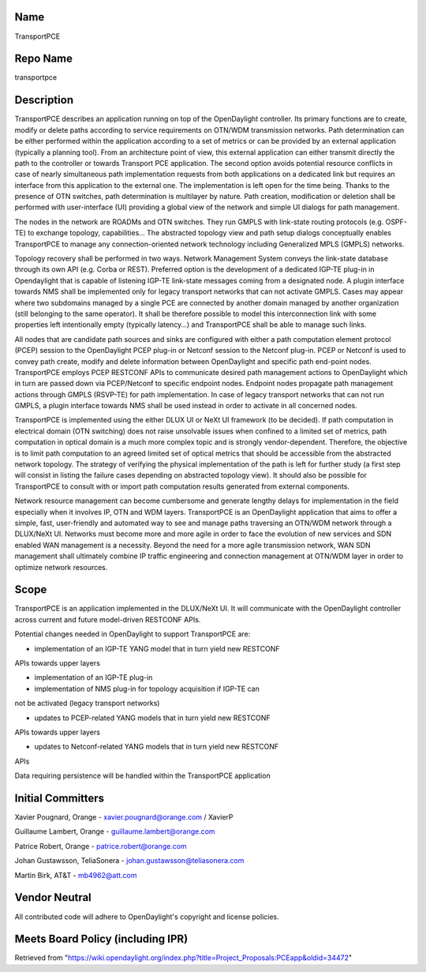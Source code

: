 Name
----

TransportPCE

Repo Name
---------

transportpce

Description
-----------

TransportPCE describes an application running on top of the OpenDaylight
controller. Its primary functions are to create, modify or delete paths
according to service requirements on OTN/WDM transmission networks. Path
determination can be either performed within the application according
to a set of metrics or can be provided by an external application
(typically a planning tool). From an architecture point of view, this
external application can either transmit directly the path to the
controller or towards Transport PCE application. The second option
avoids potential resource conflicts in case of nearly simultaneous path
implementation requests from both applications on a dedicated link but
requires an interface from this application to the external one. The
implementation is left open for the time being. Thanks to the presence
of OTN switches, path determination is multilayer by nature. Path
creation, modification or deletion shall be performed with
user-interface (UI) providing a global view of the network and simple UI
dialogs for path management.

The nodes in the network are ROADMs and OTN switches. They run GMPLS
with link-state routing protocols (e.g. OSPF-TE) to exchange topology,
capabilities... The abstracted topology view and path setup dialogs
conceptually enables TransportPCE to manage any connection-oriented
network technology including Generalized MPLS (GMPLS) networks.

Topology recovery shall be performed in two ways. Network Management
System conveys the link-state database through its own API (e.g. Corba
or REST). Preferred option is the development of a dedicated IGP-TE
plug-in in Opendaylight that is capable of listening IGP-TE link-state
messages coming from a designated node. A plugin interface towards NMS
shall be implemented only for legacy transport networks that can not
activate GMPLS. Cases may appear where two subdomains managed by a
single PCE are connected by another domain managed by another
organization (still belonging to the same operator). It shall be
therefore possible to model this interconnection link with some
properties left intentionally empty (typically latency…) and
TransportPCE shall be able to manage such links.

All nodes that are candidate path sources and sinks are configured with
either a path computation element protocol (PCEP) session to the
OpenDaylight PCEP plug-in or Netconf session to the Netconf plug-in.
PCEP or Netconf is used to convey path create, modify and delete
information between OpenDaylight and specific path end-point nodes.
TransportPCE employs PCEP RESTCONF APIs to communicate desired path
management actions to OpenDaylight which in turn are passed down via
PCEP/Netconf to specific endpoint nodes. Endpoint nodes propagate path
management actions through GMPLS (RSVP-TE) for path implementation. In
case of legacy transport networks that can not run GMPLS, a plugin
interface towards NMS shall be used instead in order to activate in all
concerned nodes.

TransportPCE is implemented using the either DLUX UI or NeXt UI
framework (to be decided). If path computation in electrical domain (OTN
switching) does not raise unsolvable issues when confined to a limited
set of metrics, path computation in optical domain is a much more
complex topic and is strongly vendor-dependent. Therefore, the objective
is to limit path computation to an agreed limited set of optical metrics
that should be accessible from the abstracted network topology. The
strategy of verifying the physical implementation of the path is left
for further study (a first step will consist in listing the failure
cases depending on abstracted topology view). It should also be possible
for TransportPCE to consult with or import path computation results
generated from external components.

Network resource management can become cumbersome and generate lengthy
delays for implementation in the field especially when it involves IP,
OTN and WDM layers. TransportPCE is an OpenDaylight application that
aims to offer a simple, fast, user-friendly and automated way to see and
manage paths traversing an OTN/WDM network through a DLUX/NeXt UI.
Networks must become more and more agile in order to face the evolution
of new services and SDN enabled WAN management is a necessity. Beyond
the need for a more agile transmission network, WAN SDN management shall
ultimately combine IP traffic engineering and connection management at
OTN/WDM layer in order to optimize network resources.

Scope
-----

TransportPCE is an application implemented in the DLUX/NeXt UI. It will
communicate with the OpenDaylight controller across current and future
model-driven RESTCONF APIs.

Potential changes needed in OpenDaylight to support TransportPCE are:

• implementation of an IGP-TE YANG model that in turn yield new RESTCONF
APIs towards upper layers

• implementation of an IGP-TE plug-in

• implementation of NMS plug-in for topology acquisition if IGP-TE can
not be activated (legacy transport networks)

• updates to PCEP-related YANG models that in turn yield new RESTCONF
APIs towards upper layers

• updates to Netconf-related YANG models that in turn yield new RESTCONF
APIs

Data requiring persistence will be handled within the TransportPCE
application

Initial Committers
------------------

Xavier Pougnard, Orange - xavier.pougnard@orange.com / XavierP

Guillaume Lambert, Orange - guillaume.lambert@orange.com

Patrice Robert, Orange - patrice.robert@orange.com

Johan Gustawsson, TeliaSonera - johan.gustawsson@teliasonera.com

Martin Birk, AT&T - mb4962@att.com

Vendor Neutral
--------------

All contributed code will adhere to OpenDaylight's copyright and license
policies.

Meets Board Policy (including IPR)
----------------------------------

Retrieved from
"https://wiki.opendaylight.org/index.php?title=Project_Proposals:PCEapp&oldid=34472"
